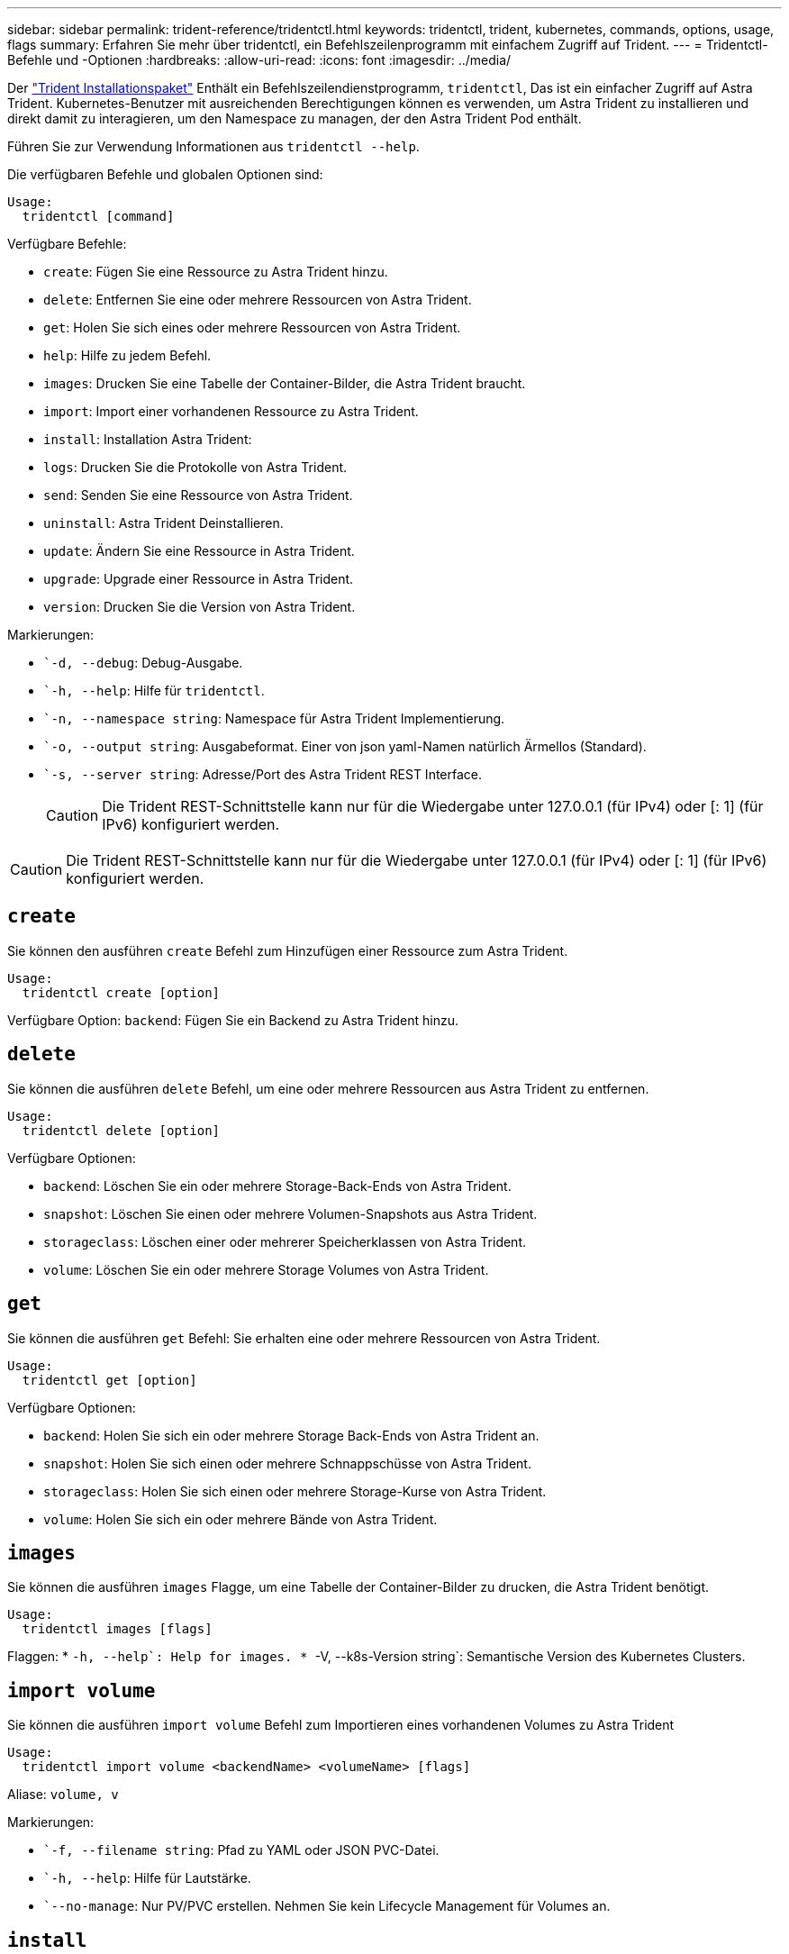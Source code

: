 ---
sidebar: sidebar 
permalink: trident-reference/tridentctl.html 
keywords: tridentctl, trident, kubernetes, commands, options, usage, flags 
summary: Erfahren Sie mehr über tridentctl, ein Befehlszeilenprogramm mit einfachem Zugriff auf Trident. 
---
= Tridentctl-Befehle und -Optionen
:hardbreaks:
:allow-uri-read: 
:icons: font
:imagesdir: ../media/


[role="lead"]
Der https://github.com/NetApp/trident/releases["Trident Installationspaket"^] Enthält ein Befehlszeilendienstprogramm, `tridentctl`, Das ist ein einfacher Zugriff auf Astra Trident. Kubernetes-Benutzer mit ausreichenden Berechtigungen können es verwenden, um Astra Trident zu installieren und direkt damit zu interagieren, um den Namespace zu managen, der den Astra Trident Pod enthält.

Führen Sie zur Verwendung Informationen aus `tridentctl --help`.

Die verfügbaren Befehle und globalen Optionen sind:

[listing]
----
Usage:
  tridentctl [command]
----
Verfügbare Befehle:

* `create`: Fügen Sie eine Ressource zu Astra Trident hinzu.
* `delete`: Entfernen Sie eine oder mehrere Ressourcen von Astra Trident.
* `get`: Holen Sie sich eines oder mehrere Ressourcen von Astra Trident.
* `help`: Hilfe zu jedem Befehl.
* `images`: Drucken Sie eine Tabelle der Container-Bilder, die Astra Trident braucht.
* `import`: Import einer vorhandenen Ressource zu Astra Trident.
* `install`: Installation Astra Trident:
* `logs`: Drucken Sie die Protokolle von Astra Trident.
* `send`: Senden Sie eine Ressource von Astra Trident.
* `uninstall`: Astra Trident Deinstallieren.
* `update`: Ändern Sie eine Ressource in Astra Trident.
* `upgrade`: Upgrade einer Ressource in Astra Trident.
* `version`: Drucken Sie die Version von Astra Trident.


Markierungen:

* ``-d, --debug`: Debug-Ausgabe.
* ``-h, --help`: Hilfe für `tridentctl`.
* ``-n, --namespace string`: Namespace für Astra Trident Implementierung.
* ``-o, --output string`: Ausgabeformat. Einer von json yaml-Namen natürlich Ärmellos (Standard).
* ``-s, --server string`: Adresse/Port des Astra Trident REST Interface.
+

CAUTION: Die Trident REST-Schnittstelle kann nur für die Wiedergabe unter 127.0.0.1 (für IPv4) oder [: 1] (für IPv6) konfiguriert werden.




CAUTION: Die Trident REST-Schnittstelle kann nur für die Wiedergabe unter 127.0.0.1 (für IPv4) oder [: 1] (für IPv6) konfiguriert werden.



== `create`

Sie können den ausführen `create` Befehl zum Hinzufügen einer Ressource zum Astra Trident.

[listing]
----
Usage:
  tridentctl create [option]
----
Verfügbare Option:
`backend`: Fügen Sie ein Backend zu Astra Trident hinzu.



== `delete`

Sie können die ausführen `delete` Befehl, um eine oder mehrere Ressourcen aus Astra Trident zu entfernen.

[listing]
----
Usage:
  tridentctl delete [option]
----
Verfügbare Optionen:

* `backend`: Löschen Sie ein oder mehrere Storage-Back-Ends von Astra Trident.
* `snapshot`: Löschen Sie einen oder mehrere Volumen-Snapshots aus Astra Trident.
* `storageclass`: Löschen einer oder mehrerer Speicherklassen von Astra Trident.
* `volume`: Löschen Sie ein oder mehrere Storage Volumes von Astra Trident.




== `get`

Sie können die ausführen `get` Befehl: Sie erhalten eine oder mehrere Ressourcen von Astra Trident.

[listing]
----
Usage:
  tridentctl get [option]
----
Verfügbare Optionen:

* `backend`: Holen Sie sich ein oder mehrere Storage Back-Ends von Astra Trident an.
* `snapshot`: Holen Sie sich einen oder mehrere Schnappschüsse von Astra Trident.
* `storageclass`: Holen Sie sich einen oder mehrere Storage-Kurse von Astra Trident.
* `volume`: Holen Sie sich ein oder mehrere Bände von Astra Trident.




== `images`

Sie können die ausführen `images` Flagge, um eine Tabelle der Container-Bilder zu drucken, die Astra Trident benötigt.

[listing]
----
Usage:
  tridentctl images [flags]
----
Flaggen: * ``-h, --help`: Help for images.
* ``-V, --k8s-Version string`: Semantische Version des Kubernetes Clusters.



== `import volume`

Sie können die ausführen `import volume` Befehl zum Importieren eines vorhandenen Volumes zu Astra Trident

[listing]
----
Usage:
  tridentctl import volume <backendName> <volumeName> [flags]
----
Aliase:
`volume, v`

Markierungen:

* ``-f, --filename string`: Pfad zu YAML oder JSON PVC-Datei.
* ``-h, --help`: Hilfe für Lautstärke.
* ``--no-manage`: Nur PV/PVC erstellen. Nehmen Sie kein Lifecycle Management für Volumes an.




== `install`

Sie können die ausführen `install` Flags für die Installation von Astra Trident.

[listing]
----
Usage:
  tridentctl install [flags]
----
Markierungen:

* ``--autosupport-image string`: Das Container-Image für AutoSupport Telemetry (Standard „netapp/Trident AutoSupport:20.07.0“).
* ``--autosupport-proxy string`: Die Adresse/der Port eines Proxy für den Versand von AutoSupport Telemetrie.
* ``--csi`: CSI Trident installieren (Überschreiben nur für Kubernetes 1.13, erfordert Feature-Gates).
* ``--enable-node-prep`: Versuch, benötigte Pakete auf Knoten zu installieren.
* ``--generate-custom-yaml`: Erzeugen von YAML-Dateien ohne Installation von irgendetwas.
* ``-h, --help`: Hilfe zur Installation.
* ``--http-request-timeout`: Überschreiben Sie die HTTP-Anforderung-Timeout für die REST-API des Trident-Controllers (Standard 1m30s).
* ``--image-registry string`: Die Adresse/der Port einer internen Bilddatenbank.
* ``--k8s-timeout duration`: Die Zeitüberschreitung für alle Kubernetes-Operationen (Standard 3m0s).
* ``--kubelet-dir string`: Der Host-Standort des internen Status von kubelet (Standard "/var/lib/kubelet").
* ``--log-format string`: Das Astra Trident Logging-Format (Text, json) (Standard "Text").
* ``--pv string`: Der Name des alten PV, das von Astra Trident verwendet wird, stellt sicher, dass dies nicht existiert (Standard "Dreizack").
* ``--pvc string`: Der Name des alten PVC verwendet von Astra Trident, stellt sicher, dass dies nicht existiert (Standard "Dreizack").
* ``--silence-autosupport`: AutoSupport Bundles nicht automatisch an NetApp senden (standardmäßig wahr).
* ``--silent`: Während der Installation die meiste Leistung deaktivieren.
* ``--trident-image string`: Das zu installierende Astra Trident-Image.
* ``--use-custom-yaml`: Verwenden Sie alle bestehenden YAML-Dateien, die im Setup-Verzeichnis vorhanden sind.
* ``--use-ipv6`: Nutzen Sie IPv6 für die Kommunikation von Astra Trident.




== `logs`

Sie können die ausführen `logs` Flags zum Drucken der Protokolle von Astra Trident.

[listing]
----
Usage:
  tridentctl logs [flags]
----
Markierungen:

* ``-a, --archive`: Erstellen Sie ein Stützarchiv mit allen Protokollen, sofern nicht anders angegeben.
* ``-h, --help`: Hilfe für Protokolle.
* ``-l, --log string`: Astra Trident Log to Display. Einer der Dreizack-Automatik-Operator ganz (Standard „Auto“).
* ``--node string`: Der Kubernetes-Knotenname, aus dem Node-Pod-Protokolle erfasst werden.
* ``-p, --previous`: Holen Sie sich die Protokolle für die frühere Container-Instanz, wenn sie existiert.
* ``--sidecars`: Holen Sie sich die Protokolle für die Sidecar-Container.




== `send`

Sie können die ausführen `send` Befehl zum Senden einer Ressource vom Astra Trident.

[listing]
----
Usage:
  tridentctl send [option]
----
Verfügbare Option:
`autosupport`: Senden Sie ein AutoSupport-Archiv an NetApp.



== `uninstall`

Sie können die ausführen `uninstall` Flags zum Deinstallieren von Astra Trident.

[listing]
----
Usage:
  tridentctl uninstall [flags]
----
Flaggen: * `-h, --help`: Hilfe zur Deinstallation. * `--silent`: Deaktivieren der meisten Ausgabe während der Deinstallation.



== `update`

Sie können die ausführen `update` Befehle zum Ändern einer Ressource in Astra Trident.

[listing]
----
Usage:
  tridentctl update [option]
----
Verfügbare Optionen:
`backend`: Aktualisieren Sie ein Backend im Astra Trident.



== `upgrade`

Sie können die ausführen `upgrade` Befehle für das Upgrade einer Ressource in Astra Trident.

[listing]
----
Usage:
tridentctl upgrade [option]
----
Verfügbare Option:
`volume`: Upgrade eines oder mehrerer persistenter Volumes von NFS/iSCSI auf CSI.



== `version`

Sie können die ausführen `version` Flags zum Drucken der Version von `tridentctl` Und den Running Trident Service.

[listing]
----
Usage:
  tridentctl version [flags]
----
Flaggen: * `--client`: Nur Client-Version (kein Server erforderlich). * `-h, --help`: Hilfe zur Version.
